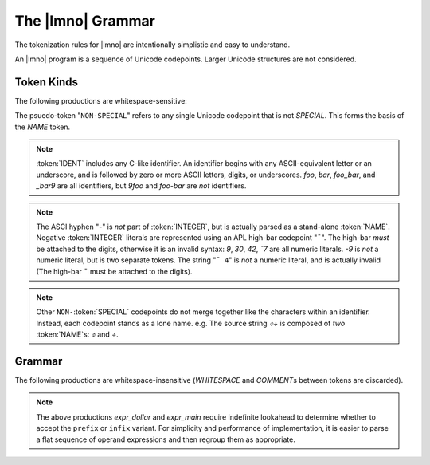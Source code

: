The |lmno| Grammar
##################

The tokenization rules for |lmno| are intentionally simplistic and easy to
understand.

An |lmno| program is a sequence of Unicode codepoints. Larger Unicode structures
are not considered.

.. default-role:: token

Token Kinds
***********

The following productions are whitespace-sensitive:

.. container:: grammar

  .. productionlist::
    ID_START : ALPHA | "_"
    ID_CONT  : `ID_START` | DIGIT
    IDENT : `ID_START` `ID_CONT`*
    INTEGER : ["¯"] DIGIT+
    WHITESPACE : " " | "\n" | "\t"
    SPECIAL : ";" | ":" | "." | "(" | ")"
            : "{" | "}" | "←" | "‿" | "¯"
            : "[" | "]" | " " | "·" |
            : `WHITESPACE` | DIGIT | ALPHA
    NAME : IDENT | NON-`SPECIAL`
    COMMENT : "(:" ... ":)"

The psuedo-token "``NON-SPECIAL``" refers to any single Unicode codepoint that
is not `SPECIAL`. This forms the basis of the `NAME` token.

.. default-role:: lmno
.. note::

  :token:`IDENT` includes any C-like identifier. An identifier begins with any
  ASCII-equivalent letter or an underscore, and is followed by zero or more
  ASCII letters, digits, or underscores. `foo`, `bar`, `foo_bar`, and `_bar9`
  are all identifiers, but `9foo` and `foo-bar` are *not* identifiers.

.. note::

  The ASCI hyphen "`-`" is *not* part of :token:`INTEGER`, but is actually
  parsed as a stand-alone :token:`NAME`. Negative :token:`INTEGER` literals are
  represented using an APL high-bar codepoint "``¯``". The high-bar *must* be
  attached to the digits, otherwise it is an invalid syntax: `9`, `30`, `42`,
  `¯7` are all numeric literals. `-9` is *not* a numeric literal, but is two
  separate tokens. The string "``¯ 4``" is *not* a numeric literal, and is
  actually invalid (The high-bar ``¯`` must be attached to the digits).

.. note::

  Other ``NON-``\ :token:`SPECIAL` codepoints do not merge together like the
  characters within an identifier. Instead, each codepoint stands as a lone
  name. e.g. The source string `⌽÷` is composed of *two* :token:`NAME`\ s: `⌽`
  and `÷`.


Grammar
*******

.. default-role:: token

The following productions are whitespace-insensitive (`WHITESPACE` and
`COMMENT`\ s between tokens are discarded).

.. container:: grammar

  .. productionlist::
    program       : `expr_seq`
    expr_seq      : `expr_assign` (";" `expr_assign`)*
    expr_assign   : `expr_dollar` ["←" `expr_dollar`]
    expr_dollar   : `expr_dollar_prefix` | `expr_dollar_infix` | `expr_main`
    expr_dollar_prefix : `expr_main` "$" `expr_dollar_infix`
    expr_dollar_infix : `expr_main` "$" `expr_main` "$" (`expr_dollar_infix` | `expr_main`)
    expr_main     : `expr_prefix` | `expr_infix` | `expr_colon`
    expr_prefix   : `expr_colon` `expr_infix`
    expr_infix    : `expr_colon` `expr_colon` (`expr_infix` | `expr_colon`)
    expr_colon    : `expr_strand` (":" `expr_strand`)*
    expr_strand   : `expr_primary` ("‿" `expr_primary`)*
    expr_primary  : `NAME` | `INTEGER` | `expr_group` | `expr_block`
    expr_group    : "(" `expr_seq` ")"
    expr_block    : "{" `expr_seq` "}"

.. note::

  The above productions `expr_dollar` and `expr_main` require indefinite
  lookahead to determine whether to accept the ``prefix`` or ``infix`` variant.
  For simplicity and performance of implementation, it is easier to parse a
  flat sequence of operand expressions and then regroup them as appropriate.

